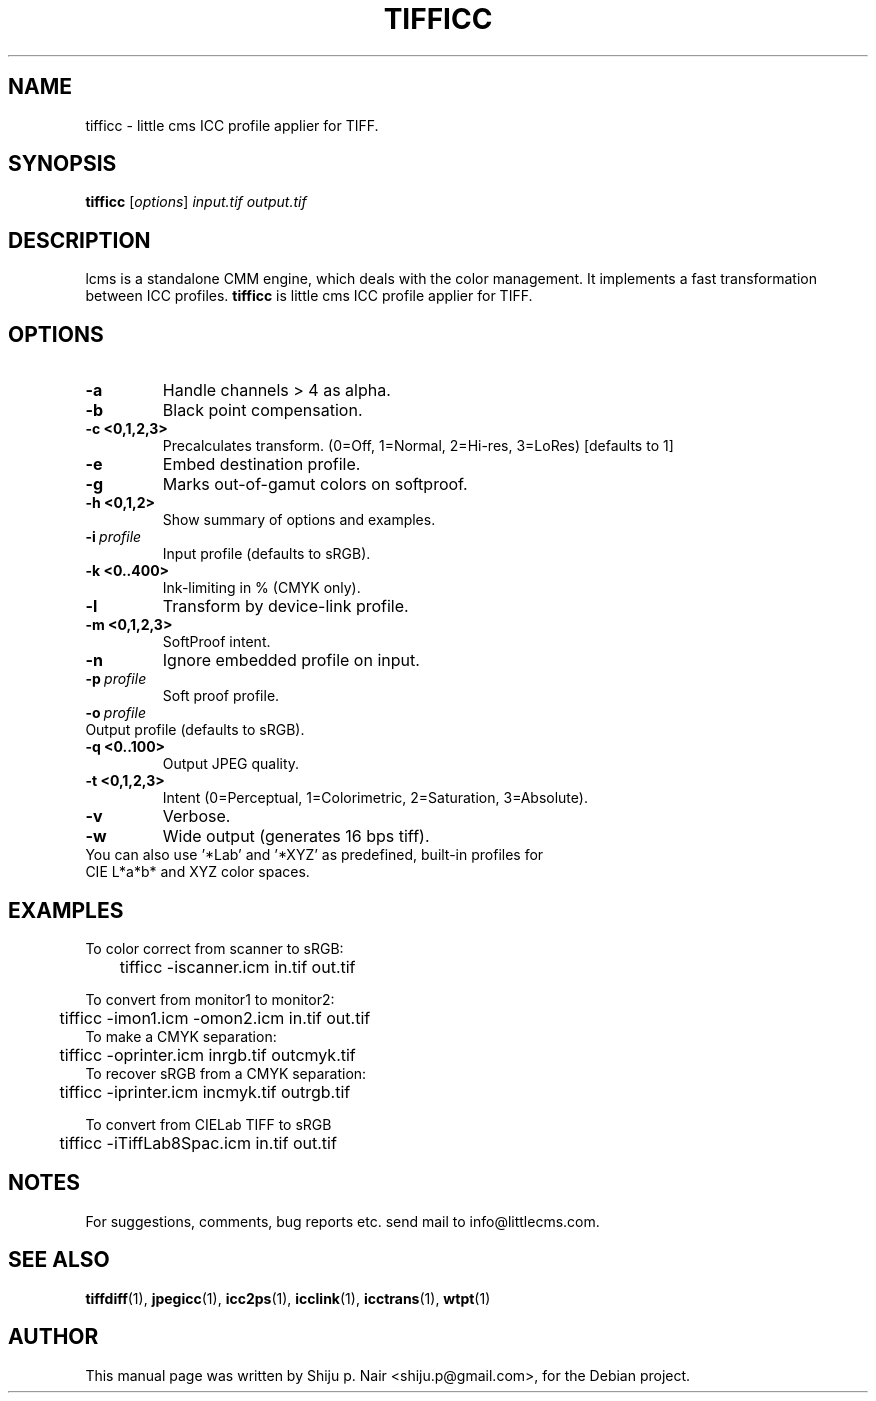 .\"Shiju P. Nair September 30, 2004
.TH TIFFICC 1 "September 30, 2004"
.SH NAME 
tifficc - little cms ICC profile applier for TIFF.
.SH SYNOPSIS
.B tifficc
.RI [ options ] " input.tif output.tif"
.SH DESCRIPTION
lcms is a standalone CMM engine, which deals with the color management.
It implements a fast transformation between ICC profiles.
.B tifficc 
is little cms ICC profile applier for TIFF.
.SH OPTIONS
.TP
.B \-a
Handle channels > 4 as alpha.
.TP
.B \-b 
Black point compensation.
.TP
.B \-c <0,1,2,3>
Precalculates transform. (0=Off, 1=Normal, 2=Hi-res, 3=LoRes) [defaults to 1]
.TP
.B \-e
Embed destination profile.
.TP
.B \-g
Marks out-of-gamut colors on softproof.
.TP
.B \-h <0,1,2>
Show summary of options and examples.
.TP
.BI \-i\  profile
Input profile (defaults to sRGB).
.TP
.B -k <0..400> 
Ink-limiting in % (CMYK only).
.TP
.B \-l
Transform by device-link profile.
.TP
.B \-m <0,1,2,3>
SoftProof intent.
.TP
.B \-n
Ignore embedded profile on input.
.TP
.BI \-p\  profile
Soft proof profile.
.TP
.BI \-o\  profile
.TP
Output profile (defaults to sRGB).
.TP
.B \-q <0..100>
Output JPEG quality.
.TP
.B \-t <0,1,2,3>
Intent (0=Perceptual, 1=Colorimetric, 2=Saturation, 3=Absolute).
.TP
.B \-v
Verbose.
.TP
.B \-w
Wide output (generates 16 bps tiff).
.TP
You can also use '*Lab' and '*XYZ' as predefined, built-in profiles for CIE L*a*b* and XYZ color spaces.
.SH EXAMPLES
.nf
To color correct from scanner to sRGB:
	tifficc -iscanner.icm in.tif out.tif

To convert from monitor1 to monitor2:
	tifficc -imon1.icm -omon2.icm in.tif out.tif
	
To make a CMYK separation:
	tifficc -oprinter.icm inrgb.tif outcmyk.tif
	
To recover sRGB from a CMYK separation:
	tifficc -iprinter.icm incmyk.tif outrgb.tif

To convert from CIELab TIFF to sRGB
	tifficc -iTiffLab8Spac.icm in.tif out.tif
.fi				
.SH NOTES
For suggestions, comments, bug reports etc. send mail to
info@littlecms.com.
.SH SEE ALSO
.BR tiffdiff (1),
.BR jpegicc (1),
.BR icc2ps (1),
.BR icclink (1),
.BR icctrans (1),
.BR wtpt (1)
.SH AUTHOR
This manual page was written by Shiju p. Nair <shiju.p@gmail.com>,
for the Debian project.
